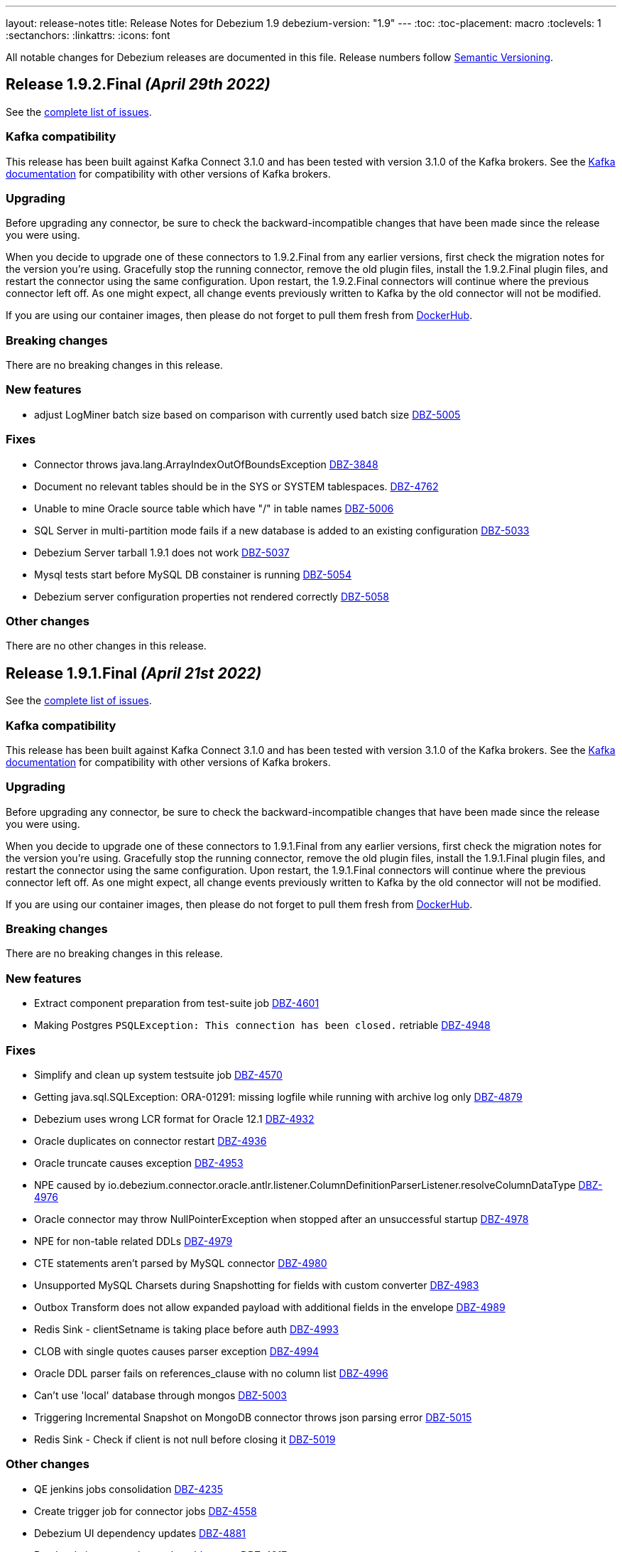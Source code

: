 ---
layout: release-notes
title: Release Notes for Debezium 1.9
debezium-version: "1.9"
---
:toc:
:toc-placement: macro
:toclevels: 1
:sectanchors:
:linkattrs:
:icons: font

All notable changes for Debezium releases are documented in this file.
Release numbers follow http://semver.org[Semantic Versioning].

toc::[]

[[release-1.9.2-final]]
== *Release 1.9.2.Final* _(April 29th 2022)_

See the https://issues.redhat.com/secure/ReleaseNote.jspa?projectId=12377386&version=12385310[complete list of issues].

=== Kafka compatibility

This release has been built against Kafka Connect 3.1.0 and has been tested with version 3.1.0 of the Kafka brokers.
See the https://kafka.apache.org/documentation/#upgrade[Kafka documentation] for compatibility with other versions of Kafka brokers.


=== Upgrading

Before upgrading any connector, be sure to check the backward-incompatible changes that have been made since the release you were using.

When you decide to upgrade one of these connectors to 1.9.2.Final from any earlier versions,
first check the migration notes for the version you're using.
Gracefully stop the running connector, remove the old plugin files, install the 1.9.2.Final plugin files, and restart the connector using the same configuration.
Upon restart, the 1.9.2.Final connectors will continue where the previous connector left off.
As one might expect, all change events previously written to Kafka by the old connector will not be modified.

If you are using our container images, then please do not forget to pull them fresh from https://hub.docker.com/u/debezium[DockerHub].


=== Breaking changes

There are no breaking changes in this release.


=== New features

* adjust LogMiner batch size based on comparison with currently used batch size https://issues.redhat.com/browse/DBZ-5005[DBZ-5005]


=== Fixes

* Connector throws java.lang.ArrayIndexOutOfBoundsException https://issues.redhat.com/browse/DBZ-3848[DBZ-3848]
* Document no relevant tables should be in the SYS or SYSTEM tablespaces. https://issues.redhat.com/browse/DBZ-4762[DBZ-4762]
* Unable to mine Oracle source table which have "/" in table names https://issues.redhat.com/browse/DBZ-5006[DBZ-5006]
* SQL Server in multi-partition mode fails if a new database is added to an existing configuration https://issues.redhat.com/browse/DBZ-5033[DBZ-5033]
* Debezium Server tarball 1.9.1 does not work https://issues.redhat.com/browse/DBZ-5037[DBZ-5037]
* Mysql tests start before MySQL DB constainer is running https://issues.redhat.com/browse/DBZ-5054[DBZ-5054]
* Debezium server configuration properties not rendered correctly https://issues.redhat.com/browse/DBZ-5058[DBZ-5058]


=== Other changes

There are no other changes in this release.



[[release-1.9.1-final]]
== *Release 1.9.1.Final* _(April 21st 2022)_

See the https://issues.redhat.com/secure/ReleaseNote.jspa?projectId=12377386&version=12384300[complete list of issues].

=== Kafka compatibility

This release has been built against Kafka Connect 3.1.0 and has been tested with version 3.1.0 of the Kafka brokers.
See the https://kafka.apache.org/documentation/#upgrade[Kafka documentation] for compatibility with other versions of Kafka brokers.


=== Upgrading

Before upgrading any connector, be sure to check the backward-incompatible changes that have been made since the release you were using.

When you decide to upgrade one of these connectors to 1.9.1.Final from any earlier versions,
first check the migration notes for the version you're using.
Gracefully stop the running connector, remove the old plugin files, install the 1.9.1.Final plugin files, and restart the connector using the same configuration.
Upon restart, the 1.9.1.Final connectors will continue where the previous connector left off.
As one might expect, all change events previously written to Kafka by the old connector will not be modified.

If you are using our container images, then please do not forget to pull them fresh from https://hub.docker.com/u/debezium[DockerHub].


=== Breaking changes

There are no breaking changes in this release.


=== New features

* Extract component preparation from test-suite job https://issues.redhat.com/browse/DBZ-4601[DBZ-4601]
* Making Postgres `PSQLException: This connection has been closed.` retriable https://issues.redhat.com/browse/DBZ-4948[DBZ-4948]


=== Fixes

* Simplify and clean up system testsuite job https://issues.redhat.com/browse/DBZ-4570[DBZ-4570]
* Getting java.sql.SQLException: ORA-01291: missing logfile while running with archive log only https://issues.redhat.com/browse/DBZ-4879[DBZ-4879]
* Debezium uses wrong LCR format for Oracle 12.1 https://issues.redhat.com/browse/DBZ-4932[DBZ-4932]
* Oracle duplicates on connector restart https://issues.redhat.com/browse/DBZ-4936[DBZ-4936]
* Oracle truncate causes exception https://issues.redhat.com/browse/DBZ-4953[DBZ-4953]
* NPE caused by io.debezium.connector.oracle.antlr.listener.ColumnDefinitionParserListener.resolveColumnDataType https://issues.redhat.com/browse/DBZ-4976[DBZ-4976]
* Oracle connector may throw NullPointerException when stopped after an unsuccessful startup https://issues.redhat.com/browse/DBZ-4978[DBZ-4978]
* NPE for non-table related DDLs https://issues.redhat.com/browse/DBZ-4979[DBZ-4979]
* CTE statements aren't parsed by MySQL connector https://issues.redhat.com/browse/DBZ-4980[DBZ-4980]
* Unsupported MySQL Charsets during Snapshotting for fields with custom converter https://issues.redhat.com/browse/DBZ-4983[DBZ-4983]
* Outbox Transform does not allow expanded payload with additional fields in the envelope https://issues.redhat.com/browse/DBZ-4989[DBZ-4989]
* Redis Sink - clientSetname is taking place before auth https://issues.redhat.com/browse/DBZ-4993[DBZ-4993]
* CLOB with single quotes causes parser exception https://issues.redhat.com/browse/DBZ-4994[DBZ-4994]
* Oracle DDL parser fails on references_clause with no column list https://issues.redhat.com/browse/DBZ-4996[DBZ-4996]
* Can't use 'local' database through mongos https://issues.redhat.com/browse/DBZ-5003[DBZ-5003]
* Triggering Incremental Snapshot on MongoDB connector throws json parsing error https://issues.redhat.com/browse/DBZ-5015[DBZ-5015]
* Redis Sink - Check if client is not null before closing it https://issues.redhat.com/browse/DBZ-5019[DBZ-5019]


=== Other changes

* QE jenkins jobs consolidation https://issues.redhat.com/browse/DBZ-4235[DBZ-4235]
* Create trigger job for connector jobs https://issues.redhat.com/browse/DBZ-4558[DBZ-4558]
* Debezium UI dependency updates https://issues.redhat.com/browse/DBZ-4881[DBZ-4881]
* Read-only incremental snapshots blog post https://issues.redhat.com/browse/DBZ-4917[DBZ-4917]
* Update Pulsar client version used by Debezium Server https://issues.redhat.com/browse/DBZ-4961[DBZ-4961]
* Intermittent failure of RedisStreamIT.testRedisConnectionRetry https://issues.redhat.com/browse/DBZ-4966[DBZ-4966]
* Debezium raised an exception and the task was still running https://issues.redhat.com/browse/DBZ-4987[DBZ-4987]
* Nexus Staging Maven plugin is incompatible with OpenJDK 17 https://issues.redhat.com/browse/DBZ-5025[DBZ-5025]
* OracleOffsetContextTest should be scoped to LogMiner only https://issues.redhat.com/browse/DBZ-5028[DBZ-5028]
* Scope several new Oracle tests to LogMiner only https://issues.redhat.com/browse/DBZ-5029[DBZ-5029]


[[release-1.9.0-final]]
== *Release 1.9.0.Final* _(April 5th 2022)_

See the https://issues.redhat.com/secure/ReleaseNote.jspa?projectId=12377386&version=12379896[complete list of issues].

=== Kafka compatibility

This release has been built against Kafka Connect 3.1.0 and has been tested with version 3.1.0 of the Kafka brokers.
See the https://kafka.apache.org/documentation/#upgrade[Kafka documentation] for compatibility with other versions of Kafka brokers.


=== Upgrading

Before upgrading any connector, be sure to check the backward-incompatible changes that have been made since the release you were using.

When you decide to upgrade one of these connectors to 1.9.0.Final from any earlier versions,
first check the migration notes for the version you're using.
Gracefully stop the running connector, remove the old plugin files, install the 1.9.0.Final plugin files, and restart the connector using the same configuration.
Upon restart, the 1.9.0.Final connectors will continue where the previous connector left off.
As one might expect, all change events previously written to Kafka by the old connector will not be modified.

If you are using our container images, then please do not forget to pull them fresh from https://hub.docker.com/u/debezium[DockerHub].


=== Breaking changes

There are no breaking changes in this release.


=== New features

* Ability to support all Redis connection schemes https://issues.redhat.com/browse/DBZ-4511[DBZ-4511]
* pass SINK config properties to OffsetStore and DatabaseHistory adapters https://issues.redhat.com/browse/DBZ-4864[DBZ-4864]
* Migrate test-suite fixtures to JUnit extension https://issues.redhat.com/browse/DBZ-4892[DBZ-4892]
* Use Jedis' clientSetname when establishing Redis connections https://issues.redhat.com/browse/DBZ-4911[DBZ-4911]


=== Fixes

* MySQL connector fails to parse default integer value expressed as decimal https://issues.redhat.com/browse/DBZ-3541[DBZ-3541]
* Cannot use Secrets in Debezium server connector config https://issues.redhat.com/browse/DBZ-4742[DBZ-4742]
* spatial_ref_sys table should be excluded in Postgres connector https://issues.redhat.com/browse/DBZ-4814[DBZ-4814]
* Oracle: Parsing failed for SEL_LOB_LOCATOR sql: 'DECLARE https://issues.redhat.com/browse/DBZ-4862[DBZ-4862]
* Oracle connector stops calling logminer without any error message https://issues.redhat.com/browse/DBZ-4884[DBZ-4884]
* Single quotes replication  https://issues.redhat.com/browse/DBZ-4891[DBZ-4891]
* Oracle keeps trying old scn even if it had no changes https://issues.redhat.com/browse/DBZ-4907[DBZ-4907]
* Redis Sink - using Transaction does not work in sharded Redis  https://issues.redhat.com/browse/DBZ-4912[DBZ-4912]
* Oracle connector page have typo since version 1.5. https://issues.redhat.com/browse/DBZ-4913[DBZ-4913]
* CVE-2022-26520 jdbc-postgresql: postgresql-jdbc: Arbitrary File Write Vulnerability [rhint-debezium-1] https://issues.redhat.com/browse/DBZ-4916[DBZ-4916]
* Kafka topics list throw exception https://issues.redhat.com/browse/DBZ-4920[DBZ-4920]
* Spelling mistake in doc about Oracle metrics https://issues.redhat.com/browse/DBZ-4926[DBZ-4926]
* MariaDB Trigger Parsing Error https://issues.redhat.com/browse/DBZ-4927[DBZ-4927]
* NPE during snapshotting MySQL database if custom converters present and column is null https://issues.redhat.com/browse/DBZ-4933[DBZ-4933]
* Avro converter requires Guava in lib directory https://issues.redhat.com/browse/DBZ-4935[DBZ-4935]
* Debezium Server 1.9 Fails to start up when transferring 1.8 offsets https://issues.redhat.com/browse/DBZ-4937[DBZ-4937]
* Missing images for 1.9.0.Beta1 and 1.9.0.CR1 releases https://issues.redhat.com/browse/DBZ-4943[DBZ-4943]


=== Other changes

* Document "schema.include.list"/"schema.exclude.list" for SQL Server connector https://issues.redhat.com/browse/DBZ-2793[DBZ-2793]
* Align decimal.handling.mode documentation for Oracle like other connectors https://issues.redhat.com/browse/DBZ-3317[DBZ-3317]
* Use Red Hat Maven repo for custom build image in docs https://issues.redhat.com/browse/DBZ-4392[DBZ-4392]
* Upgrade postgres driver to version 42.3.3 https://issues.redhat.com/browse/DBZ-4919[DBZ-4919]
* Update Quality Outreach workflow to official Oracle Java GH action https://issues.redhat.com/browse/DBZ-4924[DBZ-4924]
* Bump jackson to 2.13.2 https://issues.redhat.com/browse/DBZ-4955[DBZ-4955]



[[release-1.9.0-cr1]]
== *Release 1.9.0.CR1* _(March 25th 2022)_

See the https://issues.redhat.com/secure/ReleaseNote.jspa?projectId=12377386&version=12379895[complete list of issues].

=== Kafka compatibility

This release has been built against Kafka Connect 3.1.0 and has been tested with version 3.1.0 of the Kafka brokers.
See the https://kafka.apache.org/documentation/#upgrade[Kafka documentation] for compatibility with other versions of Kafka brokers.


=== Upgrading

Before upgrading any connector, be sure to check the backward-incompatible changes that have been made since the release you were using.

When you decide to upgrade one of these connectors to 1.9.0.CR1 from any earlier versions,
first check the migration notes for the version you're using.
Gracefully stop the running connector, remove the old plugin files, install the 1.9.0.CR1 plugin files, and restart the connector using the same configuration.
Upon restart, the 1.9.0.CR1 connectors will continue where the previous connector left off.
As one might expect, all change events previously written to Kafka by the old connector will not be modified.

If you are using our container images, then please do not forget to pull them fresh from https://hub.docker.com/u/debezium[DockerHub].


=== Breaking changes

There are no breaking changes in this release.


=== New features

* Add support for Cassandra 4.x https://issues.redhat.com/browse/DBZ-2514[DBZ-2514]
* Exclude dummy events from database history https://issues.redhat.com/browse/DBZ-3762[DBZ-3762]
* Define how MCS container images should be build https://issues.redhat.com/browse/DBZ-4006[DBZ-4006]
* Document kafka-connect-offset related properties https://issues.redhat.com/browse/DBZ-4014[DBZ-4014]
* Update UI dependency and it's configuration accordingly  https://issues.redhat.com/browse/DBZ-4636[DBZ-4636]
* Save and load database history in Redis https://issues.redhat.com/browse/DBZ-4771[DBZ-4771]
* Provide the Federated module UI component for DBZ Connector edit Flow https://issues.redhat.com/browse/DBZ-4785[DBZ-4785]
* Switch to fabric8 model provided by Apicurio team https://issues.redhat.com/browse/DBZ-4790[DBZ-4790]
* Merge the Data and Runtime option page in federated component. https://issues.redhat.com/browse/DBZ-4804[DBZ-4804]
* Add task id and partition to the logging context for multi-partition connectors https://issues.redhat.com/browse/DBZ-4809[DBZ-4809]
* run.sh is not working in windows environment https://issues.redhat.com/browse/DBZ-4821[DBZ-4821]
* Log the tableId is null when filter out some tables https://issues.redhat.com/browse/DBZ-4823[DBZ-4823]
* Debezium Mysql connector can't handle CREATE INDEX IF NOT EXISTS (MariaDB) https://issues.redhat.com/browse/DBZ-4841[DBZ-4841]
* Postgresql connector prints uninformative log on snapshot phase https://issues.redhat.com/browse/DBZ-4861[DBZ-4861]


=== Fixes

* SchemaNameAdjuster is too restrictive by default https://issues.redhat.com/browse/DBZ-3535[DBZ-3535]
* CVE-2022-21363 mysql-connector-java: Difficult to exploit vulnerability allows high privileged attacker with network access via multiple protocols to compromise MySQL Connectors [rhint-debezium-1] https://issues.redhat.com/browse/DBZ-4758[DBZ-4758]
* java.lang.NullPointerException while handling DROP column query https://issues.redhat.com/browse/DBZ-4786[DBZ-4786]
* Not reading the keystore/truststore when enabling MySQL SSL authentication https://issues.redhat.com/browse/DBZ-4787[DBZ-4787]
* "DebeziumException: Unable to find primary from MongoDB connection" post upgrade to 1.8.1 https://issues.redhat.com/browse/DBZ-4802[DBZ-4802]
* Oracle TO_DATE cannot be parsed when NLS parameter is provided https://issues.redhat.com/browse/DBZ-4810[DBZ-4810]
* Oracle test FlushStrategyIT fails https://issues.redhat.com/browse/DBZ-4819[DBZ-4819]
* Mysql: Getting ERROR `Failed due to error: connect.errors.ConnectException: For input string: "false"` https://issues.redhat.com/browse/DBZ-4822[DBZ-4822]
* Expect the null value with snapshot CapturedTables metric when skipping snapshotting https://issues.redhat.com/browse/DBZ-4824[DBZ-4824]
* MySQL 5.7 - no viable alternative at input 'ALTER TABLE ORD_ALLOCATION_CONFIG CHANGE RANK' https://issues.redhat.com/browse/DBZ-4833[DBZ-4833]
* missing notes on using db2 connector https://issues.redhat.com/browse/DBZ-4835[DBZ-4835]
* ParsingException when adding a new table to an existing oracle connector https://issues.redhat.com/browse/DBZ-4836[DBZ-4836]
* Supplemental log check fails when restarting connector after table dropped https://issues.redhat.com/browse/DBZ-4842[DBZ-4842]
* CREATE_TOPIC docker image regression https://issues.redhat.com/browse/DBZ-4844[DBZ-4844]
* Logminer mining session stopped due to several kinds of SQL exceptions https://issues.redhat.com/browse/DBZ-4850[DBZ-4850]
* DDL statement couldn't be parsed https://issues.redhat.com/browse/DBZ-4851[DBZ-4851]
* Gracefully pass unsupported column types from DDL parser as OracleTypes.OTHER https://issues.redhat.com/browse/DBZ-4852[DBZ-4852]
* Debezium oracle connector stopped because of Unsupported column type: LONG  https://issues.redhat.com/browse/DBZ-4853[DBZ-4853]
* Compilation of SqlServerConnectorIntegrator fails https://issues.redhat.com/browse/DBZ-4856[DBZ-4856]
* Maven cannot compile  debezium-microbenchmark-oracle https://issues.redhat.com/browse/DBZ-4860[DBZ-4860]
* oracle connector fails because of Supplemental logging not properly configured  https://issues.redhat.com/browse/DBZ-4869[DBZ-4869]
* Re-read incremental snapshot chunk on DDL event https://issues.redhat.com/browse/DBZ-4878[DBZ-4878]
* oracle connector fails because of unsupported column type nclob  https://issues.redhat.com/browse/DBZ-4880[DBZ-4880]
* Debezium throws CNFE for Avro converter https://issues.redhat.com/browse/DBZ-4885[DBZ-4885]


=== Other changes

* OpenShift deployment instruction improvements https://issues.redhat.com/browse/DBZ-2594[DBZ-2594]
* Add Kubernetes version of deployment page https://issues.redhat.com/browse/DBZ-2646[DBZ-2646]
* Log DML replication events instead of throwing an error https://issues.redhat.com/browse/DBZ-3949[DBZ-3949]
* Review SqlServerConnector properties https://issues.redhat.com/browse/DBZ-4052[DBZ-4052]
* Promote Outbox Quarkus extension to stable https://issues.redhat.com/browse/DBZ-4430[DBZ-4430]
* Restructure Oracle connector documentation https://issues.redhat.com/browse/DBZ-4436[DBZ-4436]
* Downstream docs for outbox event routing SMTs https://issues.redhat.com/browse/DBZ-4652[DBZ-4652]
* Promote incremental snapshots to stable and GA https://issues.redhat.com/browse/DBZ-4655[DBZ-4655]
* Remove legacy --zookeeper option from example instructions https://issues.redhat.com/browse/DBZ-4660[DBZ-4660]
* Use JdbcConfiguration instead of Configuration for JDBC config values https://issues.redhat.com/browse/DBZ-4801[DBZ-4801]
* Don't set truststore/keystore parameters to system variables https://issues.redhat.com/browse/DBZ-4832[DBZ-4832]
* Docs: JDBC driver should go to Oracle connector dir https://issues.redhat.com/browse/DBZ-4883[DBZ-4883]



[[release-1.9.0-beta1]]
== *Release 1.9.0.Beta1* _(March 3rd 2022)_

See the https://issues.redhat.com/secure/ReleaseNote.jspa?projectId=12377386&version=12379893[complete list of issues].

=== Kafka compatibility

This release has been built against Kafka Connect 3.1.0 and has been tested with version 3.1.0 of the Kafka brokers.
See the https://kafka.apache.org/documentation/#upgrade[Kafka documentation] for compatibility with other versions of Kafka brokers.


=== Upgrading

Before upgrading any connector, be sure to check the backward-incompatible changes that have been made since the release you were using.

When you decide to upgrade one of these connectors to 1.9.0.Beta1 from any earlier versions,
first check the migration notes for the version you're using.
Gracefully stop the running connector, remove the old plugin files, install the 1.9.0.Beta1 plugin files, and restart the connector using the same configuration.
Upon restart, the 1.9.0.Beta1 connectors will continue where the previous connector left off.
As one might expect, all change events previously written to Kafka by the old connector will not be modified.

If you are using our container images, then please do not forget to pull them fresh from https://hub.docker.com/u/debezium[DockerHub].


=== Breaking changes

There are no breaking changes in this release.


=== New features

* Support Knative Eventing https://issues.redhat.com/browse/DBZ-2097[DBZ-2097]
* Provide UI option to view the configuration of the registered Debezium connector  https://issues.redhat.com/browse/DBZ-3137[DBZ-3137]
* Handle out of order transaction start event https://issues.redhat.com/browse/DBZ-4287[DBZ-4287]
* Partition-scoped metrics for the SQL Server connector https://issues.redhat.com/browse/DBZ-4478[DBZ-4478]
* Save and load offsets in Redis https://issues.redhat.com/browse/DBZ-4509[DBZ-4509]
* Debezium Deploy Snapshots job is blocked for a long time https://issues.redhat.com/browse/DBZ-4628[DBZ-4628]
* Change DBZ UI Frontend to use new `data_shape` fields for Kafka message format https://issues.redhat.com/browse/DBZ-4714[DBZ-4714]
* Expect plain value instead of scientific exponential notation when using decimal string mode https://issues.redhat.com/browse/DBZ-4730[DBZ-4730]


=== Fixes

* Long running transaction in Debezium 1.2.0 (PostgreSQL) https://issues.redhat.com/browse/DBZ-2306[DBZ-2306]
* "snapshot.include.collection.list" doesn't work with the new MySQL connector implementation https://issues.redhat.com/browse/DBZ-3952[DBZ-3952]
* When running the NPM build I always end up with an updated/diverged package-lock.json https://issues.redhat.com/browse/DBZ-4622[DBZ-4622]
* Upgrade of Oracle connector causes NullPointerException https://issues.redhat.com/browse/DBZ-4635[DBZ-4635]
* Oracle-Connector fails parsing a DDL statement (external tables) https://issues.redhat.com/browse/DBZ-4641[DBZ-4641]
* oracle-connector DDL statement couldn't be parsed https://issues.redhat.com/browse/DBZ-4662[DBZ-4662]
* Oracle parsing error for ALTER TABLE EXT_SIX LOCATION https://issues.redhat.com/browse/DBZ-4706[DBZ-4706]
* MySQL unparseable DDL - CREATE PROCEDURE  https://issues.redhat.com/browse/DBZ-4707[DBZ-4707]
* Source timestamp timezone differs between snapshot and streaming records https://issues.redhat.com/browse/DBZ-4715[DBZ-4715]
* Document that Oracle Xstream emits DBMS_LOB method calls as separate events https://issues.redhat.com/browse/DBZ-4716[DBZ-4716]
* ORA-00308 raised due to offset SCN not being updated in a low traffic environment https://issues.redhat.com/browse/DBZ-4718[DBZ-4718]
* Property "log.mining.view.fetch.size" does not take effect https://issues.redhat.com/browse/DBZ-4723[DBZ-4723]
* Postgres debezium send wrong value of column has default NULL::::character varying in kafka message  https://issues.redhat.com/browse/DBZ-4736[DBZ-4736]
* Oracle Logminer: streaming start offset is off by one https://issues.redhat.com/browse/DBZ-4737[DBZ-4737]
* Apache Pulsar example doesn't work https://issues.redhat.com/browse/DBZ-4739[DBZ-4739]
* Oracle dbname/signal with dots parsed incorrectly  https://issues.redhat.com/browse/DBZ-4744[DBZ-4744]
* Oracle DDL statement couldn't be parsed https://issues.redhat.com/browse/DBZ-4746[DBZ-4746]
* Overly verbose Debezium Server Redis logs https://issues.redhat.com/browse/DBZ-4751[DBZ-4751]
* DDL statement couldn't be parsed https://issues.redhat.com/browse/DBZ-4752[DBZ-4752]
* Redis runs OOM log in wrong scenario https://issues.redhat.com/browse/DBZ-4760[DBZ-4760]
* Relax parsing of Heap and Index organized DDL clauses https://issues.redhat.com/browse/DBZ-4763[DBZ-4763]
* java.lang.NoSuchMethodError: org.apache.kafka.clients.admin.NewTopic https://issues.redhat.com/browse/DBZ-4773[DBZ-4773]
* Connection validation fails for Db2 https://issues.redhat.com/browse/DBZ-4777[DBZ-4777]
* Test suite unable to run due to jackson dependency overlaps  https://issues.redhat.com/browse/DBZ-4781[DBZ-4781]


=== Other changes

* Improve rendering of linked option names https://issues.redhat.com/browse/DBZ-4301[DBZ-4301]
* Oracle connector downstream docs for 1.9 https://issues.redhat.com/browse/DBZ-4325[DBZ-4325]
* Use images from quay.io in docs and examples https://issues.redhat.com/browse/DBZ-4440[DBZ-4440]
* Create an internal FAQ for Oracle Connector https://issues.redhat.com/browse/DBZ-4557[DBZ-4557]
* Improve documentation about max_replication_slots https://issues.redhat.com/browse/DBZ-4603[DBZ-4603]
* Connector doc formatting and link fixes https://issues.redhat.com/browse/DBZ-4606[DBZ-4606]
* Add a backend service for UI to fetch the connector configuration  https://issues.redhat.com/browse/DBZ-4627[DBZ-4627]
* Update downstream Getting Started guide to describe revised deployment mechanism https://issues.redhat.com/browse/DBZ-4632[DBZ-4632]
* Update downstream OCP Installation guide to describe revised deployment mechanism https://issues.redhat.com/browse/DBZ-4633[DBZ-4633]
* Changes config for renovate bot to auto-merge only for non-major update https://issues.redhat.com/browse/DBZ-4719[DBZ-4719]
* Incorrect connector version in Debezium RHEL Installation Guide  https://issues.redhat.com/browse/DBZ-4721[DBZ-4721]
* Verify Debezium connector can be used with MongoDB Atlas https://issues.redhat.com/browse/DBZ-4731[DBZ-4731]
* Remove NATS example https://issues.redhat.com/browse/DBZ-4738[DBZ-4738]
* Upgrade to Quarkus 2.7.1.Final https://issues.redhat.com/browse/DBZ-4743[DBZ-4743]
* UI layout fixes https://issues.redhat.com/browse/DBZ-4748[DBZ-4748]
* Upgrade MySQL JDBC driver to 8.0.28 https://issues.redhat.com/browse/DBZ-4759[DBZ-4759]
* Nightly build artifacts not published https://issues.redhat.com/browse/DBZ-4766[DBZ-4766]
* Clarify need for link attributes in docs https://issues.redhat.com/browse/DBZ-4776[DBZ-4776]



[[release-1.9.0-alpha2]]
== *Release 1.9.0.Alpha2* _(February 9th 2022)_

See the https://issues.redhat.com/secure/ReleaseNote.jspa?projectId=12377386&version=12379892[complete list of issues].

=== Kafka compatibility

This release has been built against Kafka Connect 3.1.0 and has been tested with version 3.1.0 of the Kafka brokers.
See the https://kafka.apache.org/documentation/#upgrade[Kafka documentation] for compatibility with other versions of Kafka brokers.


=== Upgrading

Before upgrading any connector, be sure to check the backward-incompatible changes that have been made since the release you were using.

When you decide to upgrade one of these connectors to 1.9.0.Alpha2 from any earlier versions,
first check the migration notes for the version you're using.
Gracefully stop the running connector, remove the old plugin files, install the 1.9.0.Alpha2 plugin files, and restart the connector using the same configuration.
Upon restart, the 1.9.0.Alpha2 connectors will continue where the previous connector left off.
As one might expect, all change events previously written to Kafka by the old connector will not be modified.

If you are using our container images, then please do not forget to pull them fresh from https://hub.docker.com/u/debezium[DockerHub].


=== Breaking changes

For the incubating Debezium connector for Vitess, the mapping of BLOB and BINARY column types has changed from string to bytes (https://issues.redhat.com/browse/DBZ-4705[DBZ-4705]).



=== New features

* Use main repo workflow for CI/CD checks in Debezium UI repository checks  https://issues.redhat.com/browse/DBZ-3143[DBZ-3143]
* Build and deploy Debezium OpenAPI / JSON Schema definitions with every Debezium release https://issues.redhat.com/browse/DBZ-4394[DBZ-4394]
* Redis sink - Retry in case of connection error/OOM https://issues.redhat.com/browse/DBZ-4510[DBZ-4510]
* Make KAFKA_QUERY_TIMEOUT configurable https://issues.redhat.com/browse/DBZ-4518[DBZ-4518]
* MySQL history topic creation needs DESCRIBE_CONFIGS at the Cluster level https://issues.redhat.com/browse/DBZ-4547[DBZ-4547]
* Redis Sink - change records should be streamed in batches https://issues.redhat.com/browse/DBZ-4637[DBZ-4637]
* Link for apicurio-registry-distro-connect-converter packege is broken https://issues.redhat.com/browse/DBZ-4659[DBZ-4659]
* Extend Debezium Schema Generator https://issues.redhat.com/browse/DBZ-4665[DBZ-4665]


=== Fixes

* Database.include.list results in tables being returned twice https://issues.redhat.com/browse/DBZ-3679[DBZ-3679]
* Suspected inconsistent documentation for 'Ad-hoc read-only Incremental snapshot' https://issues.redhat.com/browse/DBZ-4171[DBZ-4171]
* CVE-2021-2471 mysql-connector-java: unauthorized access to critical [rhint-debezium-1] https://issues.redhat.com/browse/DBZ-4283[DBZ-4283]
* Rhel preparation jenkins job pushes extra image https://issues.redhat.com/browse/DBZ-4296[DBZ-4296]
* Oracle Logminer: snapshot->stream switch misses DB changes in ongoing transactions https://issues.redhat.com/browse/DBZ-4367[DBZ-4367]
* Incremental snapshots does not honor column case sensitivity https://issues.redhat.com/browse/DBZ-4584[DBZ-4584]
* JSON data corrupted in update events https://issues.redhat.com/browse/DBZ-4605[DBZ-4605]
* nCaused by: Multiple parsing errors\nio.debezium.text.ParsingException: DDL statement couldn't be parsed. Please open a Jira https://issues.redhat.com/browse/DBZ-4609[DBZ-4609]
* Jenkins job for creating image snapshot does not update gitlab certificate correctly https://issues.redhat.com/browse/DBZ-4611[DBZ-4611]
* Update the UI README node and npm requirements https://issues.redhat.com/browse/DBZ-4630[DBZ-4630]
* Parse including keyword column table ddl error https://issues.redhat.com/browse/DBZ-4640[DBZ-4640]
* Nightly installation links do not use snapshot repository download links https://issues.redhat.com/browse/DBZ-4644[DBZ-4644]
* schema_only_recovery mode not working for FileDatabaseHistory  https://issues.redhat.com/browse/DBZ-4646[DBZ-4646]
* SQL Server ad-hoc snapshot - SnapshotType is case sensitive https://issues.redhat.com/browse/DBZ-4648[DBZ-4648]
* DDL parsing issue: ALTER TABLE ... MODIFY PARTITION ... https://issues.redhat.com/browse/DBZ-4649[DBZ-4649]
* Mark incompatible Xstream tests as LogMiner only https://issues.redhat.com/browse/DBZ-4650[DBZ-4650]
* DDL statement couldn't be parsed  mismatched input '`encrypted` https://issues.redhat.com/browse/DBZ-4661[DBZ-4661]
* debezium-examples fail when using confluentinc/cp-schema-registry:7.0.0 https://issues.redhat.com/browse/DBZ-4666[DBZ-4666]
* DDL parsing exception https://issues.redhat.com/browse/DBZ-4675[DBZ-4675]
* JdbcConnection#executeWithoutCommitting commits when auto-commit is enabled https://issues.redhat.com/browse/DBZ-4701[DBZ-4701]
* OracleSchemaMigrationIT fails with Xstream adapter https://issues.redhat.com/browse/DBZ-4703[DBZ-4703]
* Cannot expand JSON payload with nested arrays of objects https://issues.redhat.com/browse/DBZ-4704[DBZ-4704]


=== Other changes

* Possible performance issue after Debezium 1.6.1 upgrade (from 1.5) https://issues.redhat.com/browse/DBZ-3872[DBZ-3872]
* Upgrade Jenkins and Introduce JCasC to jnovotny https://issues.redhat.com/browse/DBZ-3980[DBZ-3980]
* Random test failure - ZZZGtidSetIT#shouldProcessPurgedGtidSet https://issues.redhat.com/browse/DBZ-4294[DBZ-4294]
* Verify compatibility with Oracle 21c (21.3.0.0.0) https://issues.redhat.com/browse/DBZ-4305[DBZ-4305]
* Add metadata to OracleConnectorConfig for Debezium UI https://issues.redhat.com/browse/DBZ-4314[DBZ-4314]
* Release pipeline should check existence of GA version https://issues.redhat.com/browse/DBZ-4623[DBZ-4623]
* Release pipeline - conditionalize and parameterize backport check https://issues.redhat.com/browse/DBZ-4624[DBZ-4624]
* Migrating UI from  webpack-dev-server v3 to v4 https://issues.redhat.com/browse/DBZ-4642[DBZ-4642]
* Don't run checkstyle/dependency check on documentation-only pull requests or commits https://issues.redhat.com/browse/DBZ-4645[DBZ-4645]
* Cron-based Github Action to notify documentation changes in last x days https://issues.redhat.com/browse/DBZ-4653[DBZ-4653]
* Oracle DDL parser failure with supplemental log group clause with a custom name https://issues.redhat.com/browse/DBZ-4654[DBZ-4654]
* Build MCS container images for Debezium 1.9.0.Alpha1 and deploy to RHOAS quay container registry https://issues.redhat.com/browse/DBZ-4656[DBZ-4656]
* Upgrade postgres driver to version 42.3.2 https://issues.redhat.com/browse/DBZ-4658[DBZ-4658]
* Make sure right protoc version is applied https://issues.redhat.com/browse/DBZ-4668[DBZ-4668]
* Build trigger issues https://issues.redhat.com/browse/DBZ-4672[DBZ-4672]
* MongoUtilIT test failure - unable to connect to primary https://issues.redhat.com/browse/DBZ-4676[DBZ-4676]
* Upgrade to Quarkus 2.7.0.Final https://issues.redhat.com/browse/DBZ-4677[DBZ-4677]
* Update shared UG deployment file for use with downstream OCP Install Guide https://issues.redhat.com/browse/DBZ-4700[DBZ-4700]
* Indicate ROWID is not supported by XStream https://issues.redhat.com/browse/DBZ-4702[DBZ-4702]



[[release-1.9.0-alpha1]]
== *Release 1.9.0.Alpha1* _(January 26th 2022)_

See the https://issues.redhat.com/secure/ReleaseNote.jspa?projectId=12377386&version=12375781[complete list of issues].

=== Kafka compatibility

This release has been built against Kafka Connect 3.1.0 and has been tested with version 3.1.0 of the Kafka brokers.
See the https://kafka.apache.org/documentation/#upgrade[Kafka documentation] for compatibility with other versions of Kafka brokers.


=== Upgrading

Before upgrading any connector, be sure to check the backward-incompatible changes that have been made since the release you were using.

When you decide to upgrade one of these connectors to 1.9.0.Alpha1 from any earlier versions,
first check the migration notes for the version you're using.
Gracefully stop the running connector, remove the old plugin files, install the 1.9.0.Alpha1 plugin files, and restart the connector using the same configuration.
Upon restart, the 1.9.0.Alpha1 connectors will continue where the previous connector left off.
As one might expect, all change events previously written to Kafka by the old connector will not be modified.

If you are using our container images, then please do not forget to pull them fresh from https://hub.docker.com/u/debezium[DockerHub].


=== Breaking changes

Support for the wal2json logical decoding plug-in, as used by the Debezium Postgres connector, has been deprecated.
All users should move to the pgoutput or decoderbufs plug-ins.
The wal2json plug-in is scheduled for removal in Debezium 2.0 (https://issues.redhat.com/browse/DBZ-3953[DBZ-3953]).

There were changes to the format of the Infinispan cache to support the storage of certain large object (LOB) events.
If you use the Infinispan buffer cache implementation and enabled LOB support, the cache files must be deleted and a new snapshot taken due to these compatibility changes (https://issues.redhat.com/browse/DBZ-4366[DBZ-4366]).

The Debezium container images for Apache Kafka and Kafka Connect contain the log4j 1.x library, which is a runtime dependency of Kafka (it is not used in any way by Debezium).
Several vulnerabilities were recently reported against some classes contained in that library.  While these classes are used by neither Kafka (Connect) nor Debezium, the class files _org/apache/log4j/net/JMSSink.class_, _org/apache/log4j/jdbc/_, and _/org/apache/log4j/chainsaw/_ have been removed from the log4j 1.x JAR shipped with these container images as a measure of caution.
If you actually need these classes, you should obtain the original log4j 1.x JAR and add this via custom images you derive from the Debezium ones.  We advise against doing this though as per aforementioned vulnerabilities (https://issues.redhat.com/browse/DBZ-4568[DBZ-4568]).



=== New features

* Debezium MySQL connector encounter latency in large DML of MySQL https://issues.redhat.com/browse/DBZ-3477[DBZ-3477]
* Add create/update/delete event seen metrics for monitor upstream dml operation https://issues.redhat.com/browse/DBZ-4351[DBZ-4351]
* Allow additional config options for Debezium Server Pubsub Connector https://issues.redhat.com/browse/DBZ-4375[DBZ-4375]
* Allow adhoc snapshots using signals in Oracle versions prior to 12c https://issues.redhat.com/browse/DBZ-4404[DBZ-4404]
* Fail MongoDB start when oplog is used for MongoDB 5+ https://issues.redhat.com/browse/DBZ-4415[DBZ-4415]
* Deprecated TruncateHandlingMode config property in favor of skipped_operations https://issues.redhat.com/browse/DBZ-4419[DBZ-4419]
* Introduce interfaces and default implementations for change event source metrics https://issues.redhat.com/browse/DBZ-4459[DBZ-4459]
* Create a Debezium schema generator for Debezium connectors (follow-up work) https://issues.redhat.com/browse/DBZ-4460[DBZ-4460]
* Make connector task partition readability for logs https://issues.redhat.com/browse/DBZ-4472[DBZ-4472]
* Remove unused brackets in MySqlParser https://issues.redhat.com/browse/DBZ-4473[DBZ-4473]
* Document DB permissions for Oracle Connector https://issues.redhat.com/browse/DBZ-4494[DBZ-4494]
* Add support for extra gRPC headers in Vitess connector https://issues.redhat.com/browse/DBZ-4532[DBZ-4532]
* Mining session stopped due to 'No more data to read from socket' https://issues.redhat.com/browse/DBZ-4536[DBZ-4536]
* A failure to register JMX metrics should fail the connector https://issues.redhat.com/browse/DBZ-4541[DBZ-4541]
* Debezium Engine should use topic names for conversion https://issues.redhat.com/browse/DBZ-4566[DBZ-4566]
* Allow user to define custom retriable message https://issues.redhat.com/browse/DBZ-4577[DBZ-4577]
* Implement Renovate to fix legacy-peer-deps issue with npm https://issues.redhat.com/browse/DBZ-4585[DBZ-4585]
* Typo in connect README https://issues.redhat.com/browse/DBZ-4589[DBZ-4589]
* Unsupported column type 'ROWID' error https://issues.redhat.com/browse/DBZ-4595[DBZ-4595]
* Cleanup project management in testsuite job https://issues.redhat.com/browse/DBZ-4602[DBZ-4602]


=== Fixes

* NPE on PostgreSQL Domain Array https://issues.redhat.com/browse/DBZ-3657[DBZ-3657]
* MysqlSourceConnector issue with latin1 tables https://issues.redhat.com/browse/DBZ-3700[DBZ-3700]
* JSON Payload not expanding when enabling it https://issues.redhat.com/browse/DBZ-4457[DBZ-4457]
* Kafka Connect REST extension cannot be built with 1.9 https://issues.redhat.com/browse/DBZ-4465[DBZ-4465]
* DDL statement couldn't be parsed https://issues.redhat.com/browse/DBZ-4485[DBZ-4485]
* Parse multiple signed/unsigned keyword from ddl statement failed https://issues.redhat.com/browse/DBZ-4497[DBZ-4497]
* Set the correct binlog serverId & threadId https://issues.redhat.com/browse/DBZ-4500[DBZ-4500]
* Null out query in read-only incremental snapshot https://issues.redhat.com/browse/DBZ-4501[DBZ-4501]
* R/O incremental snapshot can blocks the binlog stream on restart https://issues.redhat.com/browse/DBZ-4502[DBZ-4502]
* Drop the primary key column getting exception https://issues.redhat.com/browse/DBZ-4503[DBZ-4503]
* [MySQL Debezium] DDL Parsing error - curdate() & cast() https://issues.redhat.com/browse/DBZ-4504[DBZ-4504]
* Extra file checker-qual in PostgreSQL package https://issues.redhat.com/browse/DBZ-4507[DBZ-4507]
* website-builder image is not buildable https://issues.redhat.com/browse/DBZ-4508[DBZ-4508]
* Job for creating gold image not reading credentials correctly  https://issues.redhat.com/browse/DBZ-4516[DBZ-4516]
* Replication stream retries are not configured correctly https://issues.redhat.com/browse/DBZ-4517[DBZ-4517]
* Add backend errors among retriable for Postgres connector https://issues.redhat.com/browse/DBZ-4520[DBZ-4520]
* Infinispan doesn't work with underscores inside cache names https://issues.redhat.com/browse/DBZ-4526[DBZ-4526]
* Connector list should update immediately when a connector is deleted https://issues.redhat.com/browse/DBZ-4538[DBZ-4538]
* Mongo filters page show nulls in namespace name https://issues.redhat.com/browse/DBZ-4540[DBZ-4540]
* LogMinerHelperIT fails when running Oracle CI with a fresh database https://issues.redhat.com/browse/DBZ-4542[DBZ-4542]
* Oracle-Connector fails parsing a DDL statement (VIRTUAL keyword) https://issues.redhat.com/browse/DBZ-4546[DBZ-4546]
* DatabaseVersionResolver comparison logic skips tests unintendedly https://issues.redhat.com/browse/DBZ-4548[DBZ-4548]
* io.debezium.text.ParsingException when column name is 'seq' https://issues.redhat.com/browse/DBZ-4553[DBZ-4553]
* MySQL `FLUSH TABLE[S]` with empty table list not handled  https://issues.redhat.com/browse/DBZ-4561[DBZ-4561]
* Debezium apicurio version is not aligned with Quarkus https://issues.redhat.com/browse/DBZ-4565[DBZ-4565]
* Oracle built-in schema exclusions should also apply to DDL changes https://issues.redhat.com/browse/DBZ-4567[DBZ-4567]
* mongo-source-connector  config database.include.list does not work https://issues.redhat.com/browse/DBZ-4575[DBZ-4575]
* Can't process column definition with length exceeding Integer.MAX_VALUE https://issues.redhat.com/browse/DBZ-4583[DBZ-4583]
* Oracle connector can't find the SCN https://issues.redhat.com/browse/DBZ-4597[DBZ-4597]


=== Other changes

* Set up CI for Oracle https://issues.redhat.com/browse/DBZ-732[DBZ-732]
* Migrate logger used for tests to Logback https://issues.redhat.com/browse/DBZ-2224[DBZ-2224]
* Update downstream docs in regards to deprecated elements https://issues.redhat.com/browse/DBZ-3881[DBZ-3881]
* Broken links to the Transaction metadata topics from descriptions for provide.transaction.metadata property https://issues.redhat.com/browse/DBZ-3997[DBZ-3997]
* Add script to check for missing backports https://issues.redhat.com/browse/DBZ-4063[DBZ-4063]
* Protect release from using invalid version name https://issues.redhat.com/browse/DBZ-4072[DBZ-4072]
* Upgrade to Quarkus 2.6.2.Final https://issues.redhat.com/browse/DBZ-4117[DBZ-4117]
* Use Postgres 10 by default https://issues.redhat.com/browse/DBZ-4131[DBZ-4131]
* Give debezium-builder user privileges to access internal issues https://issues.redhat.com/browse/DBZ-4271[DBZ-4271]
* Point to supported versions in connector pages https://issues.redhat.com/browse/DBZ-4300[DBZ-4300]
* Allow for additional custom columns in an outbox table https://issues.redhat.com/browse/DBZ-4317[DBZ-4317]
* Log problematic values if they cannot be processed https://issues.redhat.com/browse/DBZ-4371[DBZ-4371]
* Run Jenkins CI on weekends too https://issues.redhat.com/browse/DBZ-4373[DBZ-4373]
* Update Postgres JDBC driver to 42.3.1 https://issues.redhat.com/browse/DBZ-4374[DBZ-4374]
* Release pipeline should use Jira API token https://issues.redhat.com/browse/DBZ-4383[DBZ-4383]
* Remove log.mining.log.file.query.max.retries configuration property https://issues.redhat.com/browse/DBZ-4408[DBZ-4408]
* Add Debezium Server example using Postgres and Pub/Sub https://issues.redhat.com/browse/DBZ-4438[DBZ-4438]
* Document Outbox SMT behaviour with postgres bytea_output = escape https://issues.redhat.com/browse/DBZ-4461[DBZ-4461]
* Run formatting check in the same connector/module workflows  https://issues.redhat.com/browse/DBZ-4462[DBZ-4462]
* Upgrade SQL Server driver to 9.4 https://issues.redhat.com/browse/DBZ-4463[DBZ-4463]
* Add snapshot repository to Vitess connector https://issues.redhat.com/browse/DBZ-4464[DBZ-4464]
* REST extension tests must not depend on source code version https://issues.redhat.com/browse/DBZ-4466[DBZ-4466]
* snapshotPreceededBySchemaChange should not be tested for Db2 https://issues.redhat.com/browse/DBZ-4467[DBZ-4467]
* Debezium Server workflow should build PG connector without tests https://issues.redhat.com/browse/DBZ-4468[DBZ-4468]
* PostgresShutdownIT must not depend on Postgres version https://issues.redhat.com/browse/DBZ-4469[DBZ-4469]
* Updating jenkins job creating image snapshots   https://issues.redhat.com/browse/DBZ-4486[DBZ-4486]
* Set jenkins jobs to store last 10 builds https://issues.redhat.com/browse/DBZ-4506[DBZ-4506]
* Provide a script to generate release notes section https://issues.redhat.com/browse/DBZ-4513[DBZ-4513]
* Remove INTERNAL_KEY_CONVERTER and INTERNAL_VALUE_CONVERTER env vars https://issues.redhat.com/browse/DBZ-4514[DBZ-4514]
* Bump protobuf version to the latest 3.x https://issues.redhat.com/browse/DBZ-4527[DBZ-4527]
* Document automatic log-switch setting for low-frequency change systems https://issues.redhat.com/browse/DBZ-4528[DBZ-4528]
* Organize properties of Db2 connector https://issues.redhat.com/browse/DBZ-4537[DBZ-4537]
* Update release procedure to cover required documentation config changes https://issues.redhat.com/browse/DBZ-4539[DBZ-4539]
* Module debezium-testing-testcontainers tests are not executed https://issues.redhat.com/browse/DBZ-4544[DBZ-4544]
* Check Debezium user logging after auth change https://issues.redhat.com/browse/DBZ-4545[DBZ-4545]
* Fix links to connector incremental snapshots topic https://issues.redhat.com/browse/DBZ-4552[DBZ-4552]
* Vitess connector image cannot be built https://issues.redhat.com/browse/DBZ-4559[DBZ-4559]
* Reduce GitHub action build times with formatting https://issues.redhat.com/browse/DBZ-4562[DBZ-4562]
* Doc updates to address downstream build issues https://issues.redhat.com/browse/DBZ-4563[DBZ-4563]
* Upgrade Avro converter to 7.0.1 and Apicurio to 2.1.5.Final https://issues.redhat.com/browse/DBZ-4569[DBZ-4569]
* Older degree of parallelism DDL syntax causes parsing exception https://issues.redhat.com/browse/DBZ-4571[DBZ-4571]
* Conditionalize note about outbox event router incompatibility https://issues.redhat.com/browse/DBZ-4573[DBZ-4573]
* Update description of snapshot.mode in postgresql.adoc https://issues.redhat.com/browse/DBZ-4574[DBZ-4574]
* Avoid build warning about maven-filtering missing plugin descriptor https://issues.redhat.com/browse/DBZ-4580[DBZ-4580]
* Fix build failure when xstream missing when building the micro benchmark for Oracle https://issues.redhat.com/browse/DBZ-4581[DBZ-4581]
* Update shared UG deployment file to clarify that connectors can use existing KC instance https://issues.redhat.com/browse/DBZ-4582[DBZ-4582]
* Test Failure - RecordsStreamProducerIT https://issues.redhat.com/browse/DBZ-4592[DBZ-4592]
* Upgrade Kafka to 3.1.0 https://issues.redhat.com/browse/DBZ-4610[DBZ-4610]
* Server transformation properties should refer to "type" rather than "class" https://issues.redhat.com/browse/DBZ-4613[DBZ-4613]
